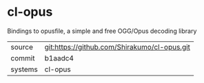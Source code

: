 * cl-opus

Bindings to opusfile, a simple and free OGG/Opus decoding library

|---------+----------------------------------------------|
| source  | git:https://github.com/Shirakumo/cl-opus.git |
| commit  | b1aadc4                                      |
| systems | cl-opus                                      |
|---------+----------------------------------------------|
